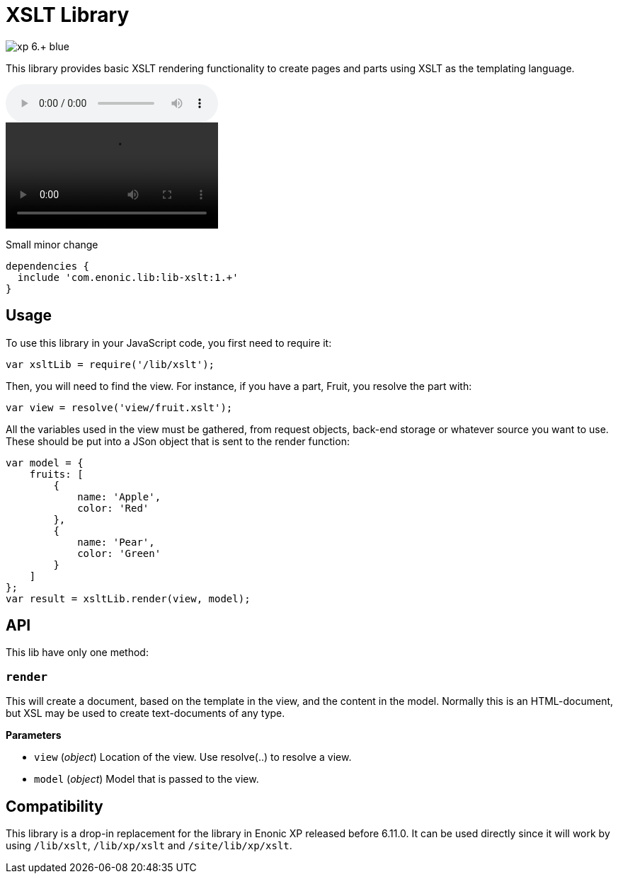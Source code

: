 = XSLT Library

image::https://img.shields.io/badge/xp-6.+-blue.svg[role="right"]

This library provides basic XSLT rendering functionality to create pages and parts using XSLT as the templating language.


audio::images/song.mp3[]
video::images/video.mp4[]

Small minor change

[source,groovy]
----
dependencies {
  include 'com.enonic.lib:lib-xslt:1.+'
}
----

== Usage

To use this library in your JavaScript code, you first need to require it:

[source,js]
----
var xsltLib = require('/lib/xslt');
----

Then, you will need to find the view.  For instance, if you have a part, Fruit, you resolve the part with:

[source,js]
----
var view = resolve('view/fruit.xslt');
----

All the variables used in the view must be gathered, from request objects, back-end storage or whatever source you want to use.  These should be put into a JSon object that is sent to the render function:

[source,js]
----
var model = {
    fruits: [
        {
            name: 'Apple',
            color: 'Red'
        },
        {
            name: 'Pear',
            color: 'Green'
        }
    ]
};
var result = xsltLib.render(view, model);
----


== API

This lib have only one method:

=== `render`

This will create a document, based on the template in the view, and the content in the model.  Normally this is an HTML-document, but XSL may be used to create text-documents of any type.

*Parameters*

* `view` (_object_) Location of the view. Use resolve(..) to resolve a view.
* `model` (_object_) Model that is passed to the view.


== Compatibility

This library is a drop-in replacement for the library in Enonic XP released before 6.11.0. It can be used directly since it will work by using `/lib/xslt`, `/lib/xp/xslt` and `/site/lib/xp/xslt`.
